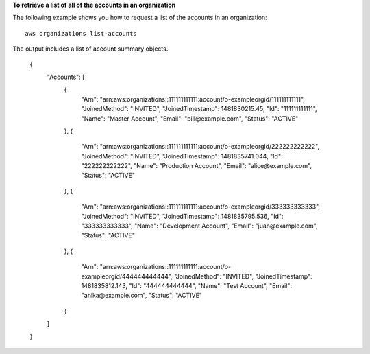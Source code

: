 **To retrieve a list of all of the accounts in an organization**

The following example shows you how to request a list of the accounts in an organization: ::

	aws organizations list-accounts

The output includes a list of account summary objects.
  
	{
		"Accounts": [
			{
				"Arn": "arn:aws:organizations::111111111111:account/o-exampleorgid/111111111111",
				"JoinedMethod": "INVITED",
				"JoinedTimestamp": 1481830215.45,
				"Id": "111111111111",
				"Name": "Master Account",
				"Email": "bill@example.com",
				"Status": "ACTIVE"
			},
			{
				"Arn": "arn:aws:organizations::111111111111:account/o-exampleorgid/222222222222",
				"JoinedMethod": "INVITED",
				"JoinedTimestamp": 1481835741.044,
				"Id": "222222222222",
				"Name": "Production Account",
				"Email": "alice@example.com",
				"Status": "ACTIVE"
			},
			{
				"Arn": "arn:aws:organizations::111111111111:account/o-exampleorgid/333333333333",
				"JoinedMethod": "INVITED",
				"JoinedTimestamp": 1481835795.536,
				"Id": "333333333333",
				"Name": "Development Account",
				"Email": "juan@example.com",
				"Status": "ACTIVE"
			},
			{
				"Arn": "arn:aws:organizations::111111111111:account/o-exampleorgid/444444444444",
				"JoinedMethod": "INVITED",
				"JoinedTimestamp": 1481835812.143,
				"Id": "444444444444",
				"Name": "Test Account",
				"Email": "anika@example.com",
				"Status": "ACTIVE"
			}
		]
	}